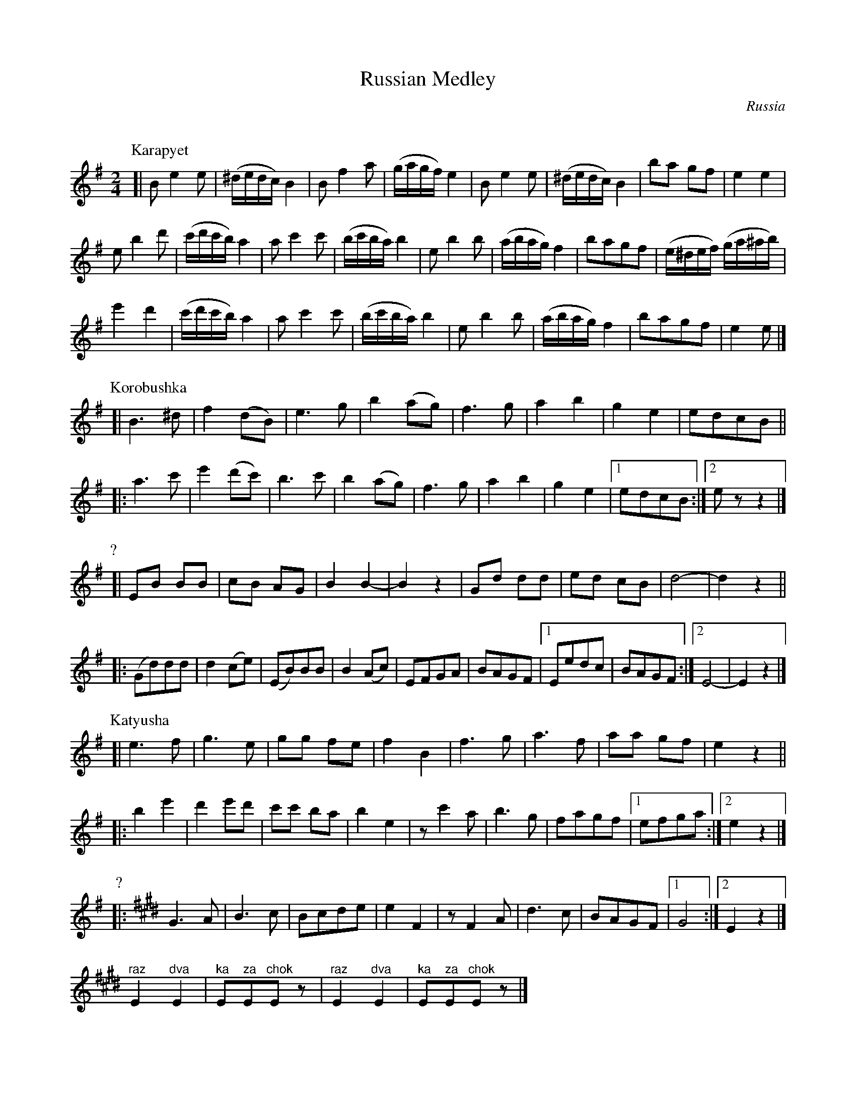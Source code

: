 X: 363
T: Russian Medley
R:
O: Russia
Q:
B: German Goldenshteyn "Shpilt klezmorimlach klingen zoln di gesalach" New York 2003 v.3 #63
Z: 2013 John Chambers <jc:trillian.mit.edu>
N: The words at the end were in Russian script.
N: Titles added for tunes that I know.
M: 2/4
L: 1/16
K: Em
P: Karapyet
[|\
B2 e4 e2 | (^dedc) B4 | B2 f4 a2 | (gagf) e4 |\
B2 e4 e2 | (^dedc) B4 | b2a2 g2f2 | e4 e4 |
e2 b4 d'2 | (c'd'c'b) a4 | a2 c'4 c'2 | (bc'ba) b4 |\
e2 b4 b2 | (abag) f4 | b2a2g2f2 | (e^def) (ga^ab) |
e'4 d'4 | (c'd'c'b) a4 | a2 c'4 c'2 | (bc'ba) b4 |\
e2 b4 b2 | (abag) f4 | b2a2g2f2 | e4 e2 |]
P: Korobushka
[|\
B6 ^d2 | f4 (d2B2) | e6 g2 | b4 (a2g2) |\
f6 g2 | a4 b4 | g4 e4 | e2d2c2B2 ||
|: a6 c'2 | e'4 (d'2c'2) | b6 c'2 | b4 (a2g2) |\
f6 g2 | a4 b4 | g4 e4 |[1 e2d2c2B2 :|[2 e2z2z4 |]
P: ?
[|\
E2B2 B2B2 | c2B2 A2G2 | B4 B4- | B4 z4 |\
G2d2 d2d2 | e2d2 c2B2 | d8- | d4z4 ||
|: (G2d2)d2d2 | d4 (c2e2) | (E2B2)B2B2 | B4 (A2c2) |\
E2F2G2A2 | B2A2G2F2 |[1 E2e2d2c2 | B2A2G2F2 :|[2 E8- | E4z4 |]
P: Katyusha
[|\
e6 f2 | g6 e2 | g2g2 f2e2 | f4 B4 |\
f6 g2 | a6 f2 | a2a2 g2f2 | e4z4 ||
|: b4 e'4 | d'4 e'2d'2 | c'2c'2 b2a2 | b4 e4 |\
z2 c'4 a2 | b6 g2 | f2a2g2f2 |[1 e2f2g2a2 :|[2 e4z4 |]
P: ?
|: [K:E] G6 A2 | B6 c2 | B2c2d2e2 | e4 F4 | z2 F4 A2 | d6 c2 | B2A2G2F2 |[1 G8 :|[2 E4z4 |]
"^raz"E4 "^dva"E4 | "^ka"E2"^za"E2"^chok"E2z2 | "^raz"E4 "^dva"E4 | "^ka"E2"^za"E2"^chok"E2z2 |]
